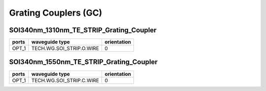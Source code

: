 Grating Couplers (GC)
#############################

SOI340nm_1310nm_TE_STRIP_Grating_Coupler
*******************************************
.. image:: ../images/SOI340nm_1310nm_TE_STRIP_Grating_Coupler.png

+--------------------+-----------------------------+-------------+
|        ports       |     waveguide type          | orientation |
+====================+=============================+=============+
| OPT_1              |  TECH.WG.SOI_STRIP.O.WIRE   |      0      |
+--------------------+-----------------------------+-------------+

SOI340nm_1550nm_TE_STRIP_Grating_Coupler
*******************************************
.. image:: ../images/SOI340nm_1550nm_TE_STRIP_Grating_Coupler.png

+--------------------+-----------------------------+-------------+
|        ports       |     waveguide type          | orientation |
+====================+=============================+=============+
| OPT_1              |  TECH.WG.SOI_STRIP.C.WIRE   |      0      |
+--------------------+-----------------------------+-------------+
